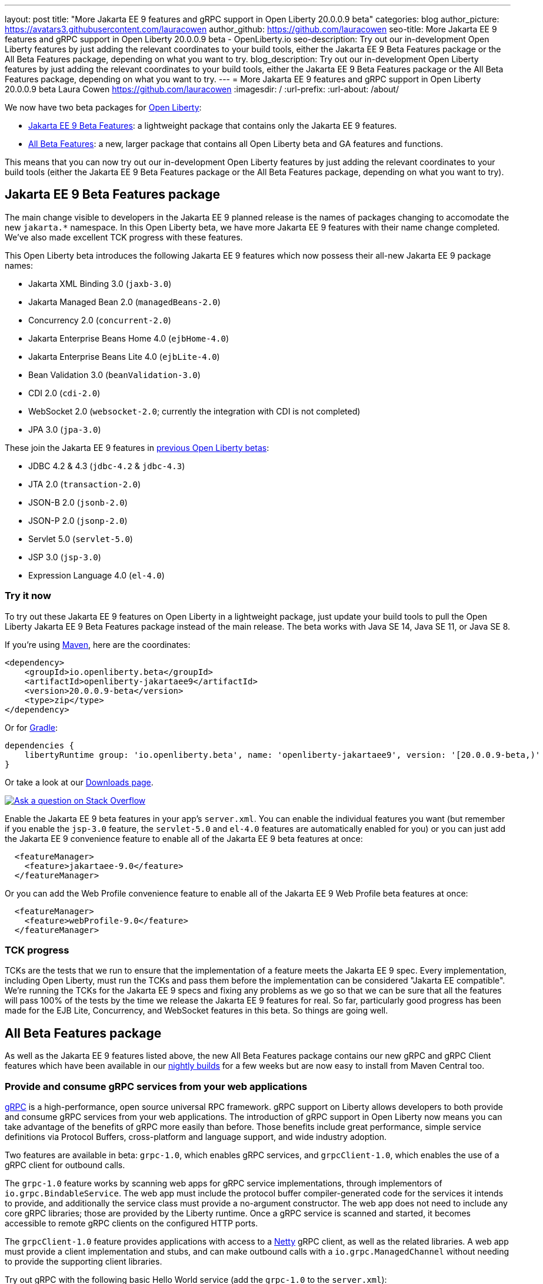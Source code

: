 ---
layout: post
title: "More Jakarta EE 9 features and gRPC support in Open Liberty 20.0.0.9 beta"
categories: blog
author_picture: https://avatars3.githubusercontent.com/lauracowen
author_github: https://github.com/lauracowen
seo-title: More Jakarta EE 9 features and gRPC support in Open Liberty 20.0.0.9 beta - OpenLiberty.io
seo-description: Try out our in-development Open Liberty features by just adding the relevant coordinates to your build tools, either the Jakarta EE 9 Beta Features package or the All Beta Features package, depending on what you want to try.
blog_description: Try out our in-development Open Liberty features by just adding the relevant coordinates to your build tools, either the Jakarta EE 9 Beta Features package or the All Beta Features package, depending on what you want to try.
---
= More Jakarta EE 9 features and gRPC support in Open Liberty 20.0.0.9 beta
Laura Cowen <https://github.com/lauracowen>
:imagesdir: /
:url-prefix:
:url-about: /about/

We now have two beta packages for link:{url-about}[Open Liberty]:

* <<jakarta, Jakarta EE 9 Beta Features>>: a lightweight package that contains only the Jakarta EE 9 features.
* <<allbeta, All Beta Features>>: a new, larger package that contains all Open Liberty beta and GA features and functions.

This means that you can now try out our in-development Open Liberty features by just adding the relevant coordinates to your build tools (either the Jakarta EE 9 Beta Features package or the All Beta Features package, depending on what you want to try).

[#jakarta]
== Jakarta EE 9 Beta Features package

The main change visible to developers in the Jakarta EE 9 planned release is the names of packages changing to accomodate the new `jakarta.*` namespace. In this Open Liberty beta, we have more Jakarta EE 9 features with their name change completed. We've also made excellent TCK progress with these features.

This Open Liberty beta introduces the following Jakarta EE 9 features which now possess their all-new Jakarta EE 9 package names:

* Jakarta XML Binding 3.0 (`jaxb-3.0`)
* Jakarta Managed Bean 2.0 (`managedBeans-2.0`)
* Concurrency 2.0 (`concurrent-2.0`)
* Jakarta Enterprise Beans Home 4.0 (`ejbHome-4.0`)
* Jakarta Enterprise Beans Lite 4.0 (`ejbLite-4.0`)
* Bean Validation 3.0 (`beanValidation-3.0`)
* CDI 2.0 (`cdi-2.0`)
* WebSocket 2.0 (`websocket-2.0`; currently the integration with CDI is not completed)
* JPA 3.0 (`jpa-3.0`)

These join the Jakarta EE 9 features in link:/blog/2020/07/07/jakartaee9-data-source-transactions-20008-beta.html[previous Open Liberty betas]:

* JDBC 4.2 & 4.3 (`jdbc-4.2` & `jdbc-4.3`)
* JTA 2.0 (`transaction-2.0`)
* JSON-B 2.0 (`jsonb-2.0`)
* JSON-P 2.0 (`jsonp-2.0`)
* Servlet 5.0 (`servlet-5.0`)
* JSP 3.0 (`jsp-3.0`)
* Expression Language 4.0 (`el-4.0`)

=== Try it now

To try out these Jakarta EE 9 features on Open Liberty in a lightweight package, just update your build tools to pull the Open Liberty Jakarta EE 9 Beta Features package instead of the main release. The beta works with Java SE 14, Java SE 11, or Java SE 8.

If you're using link:{url-prefix}/guides/maven-intro.html[Maven], here are the coordinates:

[source,xml]
----
<dependency>
    <groupId>io.openliberty.beta</groupId>
    <artifactId>openliberty-jakartaee9</artifactId>
    <version>20.0.0.9-beta</version>
    <type>zip</type>
</dependency>
----

Or for link:{url-prefix}/guides/gradle-intro.html[Gradle]:

[source,gradle]
----
dependencies {
    libertyRuntime group: 'io.openliberty.beta', name: 'openliberty-jakartaee9', version: '[20.0.0.9-beta,)'
}
----

Or take a look at our link:{url-prefix}/downloads/#runtime_betas[Downloads page].

[link=https://stackoverflow.com/tags/open-liberty]
image::img/blog/blog_btn_stack.svg[Ask a question on Stack Overflow, align="center"]

Enable the Jakarta EE 9 beta features in your app's `server.xml`. You can enable the individual features you want (but remember if you enable the `jsp-3.0` feature, the `servlet-5.0` and `el-4.0` features are automatically enabled for you) or you can just add the Jakarta EE 9 convenience feature to enable all of the Jakarta EE 9 beta features at once:

[source, xml]
----
  <featureManager>
    <feature>jakartaee-9.0</feature>
  </featureManager>
----

Or you can add the Web Profile convenience feature to enable all of the Jakarta EE 9 Web Profile beta features at once:

[source, xml]
----
  <featureManager>
    <feature>webProfile-9.0</feature>
  </featureManager>
----

=== TCK progress

TCKs are the tests that we run to ensure that the implementation of a feature meets the Jakarta EE 9 spec. Every implementation, including Open Liberty, must run the TCKs and pass them before the implementation can be considered "Jakarta EE compatible". We're running the TCKs for the Jakarta EE 9 specs and fixing any problems as we go so that we can be sure that all the features will pass 100% of the tests by the time we release the Jakarta EE 9 features for real. So far, particularly good progress has been made for the EJB Lite, Concurrency, and WebSocket features in this beta. So things are going well.

[#allbeta]
== All Beta Features package

As well as the Jakarta EE 9 features listed above, the new All Beta Features package contains our new gRPC and gRPC Client features which have been available in our link:/downloads/#development_builds[nightly builds] for a few weeks but are now easy to install from Maven Central too.

[#grpc]
=== Provide and consume gRPC services from your web applications

link:https://grpc.io/docs/what-is-grpc/introduction/[gRPC] is a high-performance, open source universal RPC framework. gRPC support on Liberty allows developers to both provide and consume gRPC services from your web applications. The introduction of gRPC support in Open Liberty now means you can take advantage of the benefits of gRPC more easily than before. Those benefits include great performance, simple service definitions via Protocol Buffers, cross-platform and language support, and wide industry adoption.

Two features are available in beta: `grpc-1.0`, which enables gRPC services, and `grpcClient-1.0`, which enables the use of a gRPC client for outbound calls.

The `grpc-1.0` feature works by scanning web apps for gRPC service implementations, through implementors of `io.grpc.BindableService`. The web app must include the protocol buffer compiler-generated code for the services it intends to provide, and additionally the service class must provide a no-argument constructor. The web app does not need to include any core gRPC libraries; those are provided by the Liberty runtime. Once a gRPC service is scanned and started, it becomes accessible to remote gRPC clients on the configured HTTP ports.

The `grpcClient-1.0` feature provides applications with access to a link:https://netty.io/[Netty] gRPC client, as well as the related libraries. A web app must provide a client implementation and stubs, and can make outbound calls with a `io.grpc.ManagedChannel` without needing to provide the supporting client libraries.

Try out gRPC with the following basic Hello World service (add the  `grpc-1.0` to the `server.xml`):

[source, java]
----
package com.ibm.ws.grpc;

import com.ibm.ws.grpc.beans.GreetingBean;

import io.grpc.examples.helloworld.GreeterGrpc;
import io.grpc.examples.helloworld.HelloReply;
import io.grpc.examples.helloworld.HelloRequest;
import io.grpc.stub.StreamObserver;

public class HelloWorldService extends GreeterGrpc.GreeterImplBase {

    public HelloWorldService(){}

    @Override
    public void sayHello(HelloRequest req, StreamObserver<HelloReply> responseObserver) {
        HelloReply reply = HelloReply.newBuilder().setMessage("Hello " + req.getName()).build();
        responseObserver.onNext(reply);
        responseObserver.onCompleted();
    }
}
----

For this example, the application must provide the link:https://github.com/grpc/grpc-java/blob/master/examples/src/main/proto/helloworld.proto[helloworld protof definition] along with the protobuf compiler output. No additional libraries need to be provided with the application, and once it's started the helloworld greeter service will be accessible on the server's HTTP endpoints.

For a client example, a basic Servlet using gRPC can be defined via `grpcClient-1.0` with:

[source, java]
----
package com.ibm.ws.grpc;

import io.grpc.examples.helloworld.GreeterGrpc;
import io.grpc.examples.helloworld.HelloReply;
import io.grpc.examples.helloworld.HelloRequest;

import io.grpc.ManagedChannel;
import io.grpc.ManagedChannelBuilder;
...
@WebServlet(name = "grpcClient", urlPatterns = { "/grpcClient" }, loadOnStartup = 1)
public class GrpcClientServlet extends HttpServlet {

        ManagedChannel channel;
        private GreeterGrpc.GreeterBlockingStub greetingService;

        private void startService(String address, int port) 
        {
            channel = ManagedChannelBuilder.forAddress(address , port).usePlaintext().build();
            greetingService = GreeterGrpc.newBlockingStub(channel);
        }

        private void stopService() 
        {
            channel.shutdownNow();
        }

        @Override
        protected void doGet(HttpServletRequest reqest, HttpServletResponse response) 
            throws ServletException, IOException 
        {

            // set user, address, port params
        }

        @Override
        protected void doPost(HttpServletRequest request, HttpServletResponse response) 
            throws ServletException, IOException 
        {

        // grab user, address, port params
        startService(address, port);
        HelloRequest person = HelloRequest.newBuilder().setName(user).build();
        HelloReply greeting = greetingService.sayHello(person);

        // send the greeting in a response
        stopService();
        }	
    }
}
----

As with the service example, the application must provide the link:https://github.com/grpc/grpc-java/blob/master/examples/src/main/proto/helloworld.proto[helloworld protof definition] along with the protobuf compiler output. All required gRPC client libraries are provided by `grpcClient-1.0`.


=== Try it now

To try out these gRPC features, just update your build tools to pull the Open Liberty All Beta Features package instead of the main release. The beta works with Java SE 14, Java SE 11, or Java SE 8.

If you're using link:{url-prefix}/guides/maven-intro.html[Maven], here are the coordinates:

[source,xml]
----
<dependency>
  <groupId>io.openliberty.beta</groupId>
  <artifactId>openliberty-runtime</artifactId>
  <version>20.0.0.9-beta</version>
  <type>pom</type>
</dependency>
----

Or for link:{url-prefix}/guides/gradle-intro.html[Gradle]:

[source,gradle]
----
dependencies {
    libertyRuntime group: 'io.openliberty.beta', name: 'openliberty-runtime', version: '[20.0.0.9-beta,)'
}
----

Or take a look at our link:{url-prefix}/downloads/#runtime_betas[Downloads page].

To enable the new beta features in your app, add them to your `server.xml`:

[source, xml]
----
  <featureManager>
    <feature>grpc-1.0</feature>
    <feature>grpcClient-1.0</feature>
  </featureManager>
----

== Your feedback is welcomed

Let us know what you think on link:https://groups.io/g/openliberty[our mailing list]. If you hit a problem, link:https://stackoverflow.com/questions/tagged/open-liberty[post a question on StackOverflow]. If you hit a bug, link:https://github.com/OpenLiberty/open-liberty/issues[please raise an issue].


